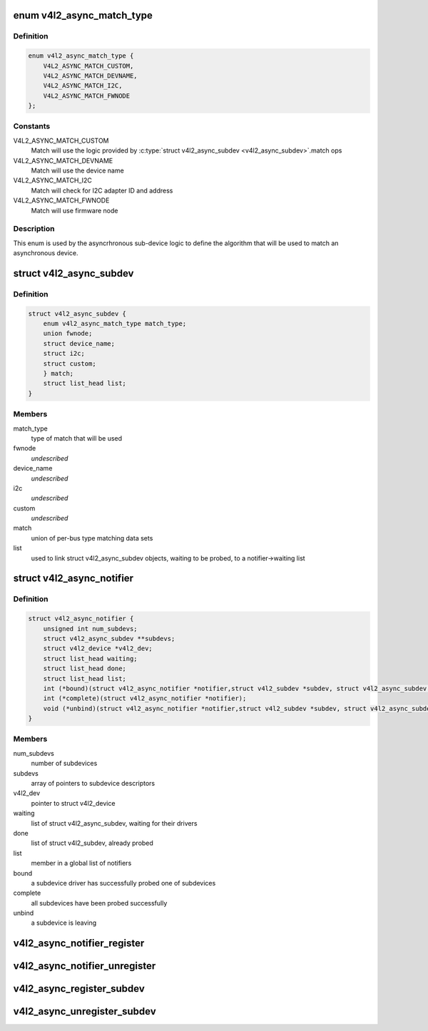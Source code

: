 .. -*- coding: utf-8; mode: rst -*-
.. src-file: include/media/v4l2-async.h

.. _`v4l2_async_match_type`:

enum v4l2_async_match_type
==========================

.. c:type:: enum v4l2_async_match_type

    type of asynchronous subdevice logic to be used in order to identify a match

.. _`v4l2_async_match_type.definition`:

Definition
----------

.. code-block:: c

    enum v4l2_async_match_type {
        V4L2_ASYNC_MATCH_CUSTOM,
        V4L2_ASYNC_MATCH_DEVNAME,
        V4L2_ASYNC_MATCH_I2C,
        V4L2_ASYNC_MATCH_FWNODE
    };

.. _`v4l2_async_match_type.constants`:

Constants
---------

V4L2_ASYNC_MATCH_CUSTOM
    Match will use the logic provided by \ :c:type:`struct v4l2_async_subdev <v4l2_async_subdev>`\ .match ops

V4L2_ASYNC_MATCH_DEVNAME
    Match will use the device name

V4L2_ASYNC_MATCH_I2C
    Match will check for I2C adapter ID and address

V4L2_ASYNC_MATCH_FWNODE
    Match will use firmware node

.. _`v4l2_async_match_type.description`:

Description
-----------

This enum is used by the asyncrhronous sub-device logic to define the
algorithm that will be used to match an asynchronous device.

.. _`v4l2_async_subdev`:

struct v4l2_async_subdev
========================

.. c:type:: struct v4l2_async_subdev

    sub-device descriptor, as known to a bridge

.. _`v4l2_async_subdev.definition`:

Definition
----------

.. code-block:: c

    struct v4l2_async_subdev {
        enum v4l2_async_match_type match_type;
        union fwnode;
        struct device_name;
        struct i2c;
        struct custom;
        } match;
        struct list_head list;
    }

.. _`v4l2_async_subdev.members`:

Members
-------

match_type
    type of match that will be used

fwnode
    *undescribed*

device_name
    *undescribed*

i2c
    *undescribed*

custom
    *undescribed*

match
    union of per-bus type matching data sets

list
    used to link struct v4l2_async_subdev objects, waiting to be
    probed, to a notifier->waiting list

.. _`v4l2_async_notifier`:

struct v4l2_async_notifier
==========================

.. c:type:: struct v4l2_async_notifier

    v4l2_device notifier data

.. _`v4l2_async_notifier.definition`:

Definition
----------

.. code-block:: c

    struct v4l2_async_notifier {
        unsigned int num_subdevs;
        struct v4l2_async_subdev **subdevs;
        struct v4l2_device *v4l2_dev;
        struct list_head waiting;
        struct list_head done;
        struct list_head list;
        int (*bound)(struct v4l2_async_notifier *notifier,struct v4l2_subdev *subdev, struct v4l2_async_subdev *asd);
        int (*complete)(struct v4l2_async_notifier *notifier);
        void (*unbind)(struct v4l2_async_notifier *notifier,struct v4l2_subdev *subdev, struct v4l2_async_subdev *asd);
    }

.. _`v4l2_async_notifier.members`:

Members
-------

num_subdevs
    number of subdevices

subdevs
    array of pointers to subdevice descriptors

v4l2_dev
    pointer to struct v4l2_device

waiting
    list of struct v4l2_async_subdev, waiting for their drivers

done
    list of struct v4l2_subdev, already probed

list
    member in a global list of notifiers

bound
    a subdevice driver has successfully probed one of subdevices

complete
    all subdevices have been probed successfully

unbind
    a subdevice is leaving

.. _`v4l2_async_notifier_register`:

v4l2_async_notifier_register
============================

.. c:function:: int v4l2_async_notifier_register(struct v4l2_device *v4l2_dev, struct v4l2_async_notifier *notifier)

    registers a subdevice asynchronous notifier

    :param struct v4l2_device \*v4l2_dev:
        pointer to \ :c:type:`struct v4l2_device <v4l2_device>`\ 

    :param struct v4l2_async_notifier \*notifier:
        pointer to \ :c:type:`struct v4l2_async_notifier <v4l2_async_notifier>`\ 

.. _`v4l2_async_notifier_unregister`:

v4l2_async_notifier_unregister
==============================

.. c:function:: void v4l2_async_notifier_unregister(struct v4l2_async_notifier *notifier)

    unregisters a subdevice asynchronous notifier

    :param struct v4l2_async_notifier \*notifier:
        pointer to \ :c:type:`struct v4l2_async_notifier <v4l2_async_notifier>`\ 

.. _`v4l2_async_register_subdev`:

v4l2_async_register_subdev
==========================

.. c:function:: int v4l2_async_register_subdev(struct v4l2_subdev *sd)

    registers a sub-device to the asynchronous subdevice framework

    :param struct v4l2_subdev \*sd:
        pointer to \ :c:type:`struct v4l2_subdev <v4l2_subdev>`\ 

.. _`v4l2_async_unregister_subdev`:

v4l2_async_unregister_subdev
============================

.. c:function:: void v4l2_async_unregister_subdev(struct v4l2_subdev *sd)

    unregisters a sub-device to the asynchronous subdevice framework

    :param struct v4l2_subdev \*sd:
        pointer to \ :c:type:`struct v4l2_subdev <v4l2_subdev>`\ 

.. This file was automatic generated / don't edit.

